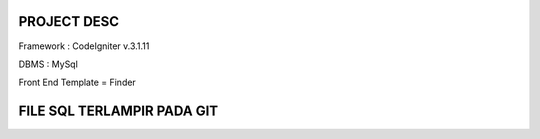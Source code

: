 *******************
PROJECT DESC
*******************

Framework : CodeIgniter v.3.1.11

DBMS : MySql

Front End Template = Finder

*******************
FILE SQL TERLAMPIR PADA GIT
*******************
